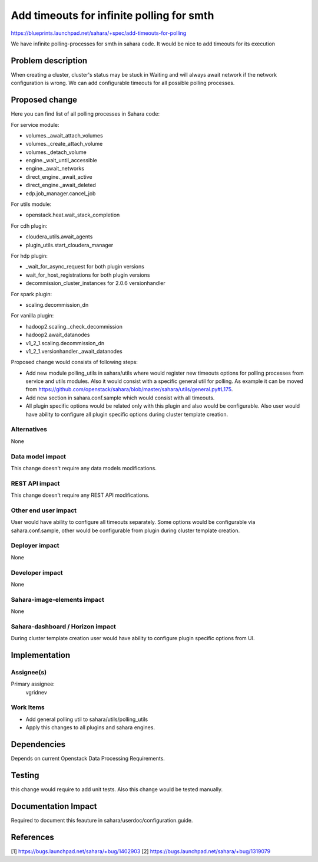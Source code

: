 ..
 This work is licensed under a Creative Commons Attribution 3.0 Unported
 License.

 http://creativecommons.org/licenses/by/3.0/legalcode

==========================================
Add timeouts for infinite polling for smth
==========================================

https://blueprints.launchpad.net/sahara/+spec/add-timeouts-for-polling

We have infinite polling-processes for smth in sahara code.
It would be nice to add timeouts for its execution

Problem description
===================

When creating a cluster, cluster's status may be stuck in Waiting and will
always await network if the network configuration is wrong. We can add
configurable timeouts for all possible polling processes.

Proposed change
===============

Here you can find list of all polling processes in Sahara code:

For service module:

* volumes._await_attach_volumes
* volumes._create_attach_volume
* volumes._detach_volume
* engine._wait_until_accessible
* engine._await_networks
* direct_engine._await_active
* direct_engine._await_deleted
* edp.job_manager.cancel_job

For utils module:

* openstack.heat.wait_stack_completion

For cdh plugin:

* cloudera_utils.await_agents
* plugin_utils.start_cloudera_manager

For hdp plugin:

* _wait_for_async_request for both plugin versions
* wait_for_host_registrations for both plugin versions
* decommission_cluster_instances for 2.0.6 versionhandler

For spark plugin:

* scaling.decommission_dn

For vanilla plugin:

* hadoop2.scaling._check_decommission
* hadoop2.await_datanodes
* v1_2_1.scaling.decommission_dn
* v1_2_1.versionhandler._await_datanodes

Proposed change would consists of following steps:

* Add new module polling_utils in sahara/utils where would register
  new timeouts options for polling processes from service and utils modules.
  Also it would consist with a specific general util for polling.
  As example it can be moved from
  https://github.com/openstack/sahara/blob/master/sahara/utils/general.py#L175.
* Add new section in sahara.conf.sample which would consist with all
  timeouts.
* All plugin specific options would be related only with this plugin and also
  would be configurable. Also user would have ability to configure all plugin
  specific options during cluster template creation.

Alternatives
------------

None

Data model impact
-----------------

This change doesn't require any data models modifications.

REST API impact
---------------

This change doesn't require any REST API modifications.

Other end user impact
---------------------

User would have ability to configure all timeouts separately. Some options
would be configurable via sahara.conf.sample, other would be configurable
from plugin during cluster template creation.

Deployer impact
---------------

None

Developer impact
----------------

None

Sahara-image-elements impact
----------------------------

None

Sahara-dashboard / Horizon impact
---------------------------------

During cluster template creation user would have ability to configure
plugin specific options from UI.

Implementation
==============

Assignee(s)
-----------

Primary assignee:
  vgridnev

Work Items
----------

* Add general polling util to sahara/utils/polling_utils
* Apply this changes to all plugins and sahara engines.

Dependencies
============

Depends on current Openstack Data Processing Requirements.

Testing
=======

this change would require to add unit tests. Also this change would be tested
manually.

Documentation Impact
====================

Required to document this feauture in sahara/userdoc/configuration.guide.

References
==========

[1] https://bugs.launchpad.net/sahara/+bug/1402903
[2] https://bugs.launchpad.net/sahara/+bug/1319079
